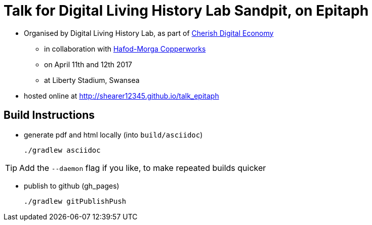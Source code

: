= Talk for Digital Living History Lab Sandpit, on Epitaph

* Organised by Digital Living History Lab, as part of http://cherish-de.uk/[Cherish Digital Economy]
  ** in collaboration with http://www.hafodmorfacopperworks.com/[Hafod-Morga Copperworks]
  ** on April 11th and 12th 2017
  ** at Liberty Stadium, Swansea
* hosted online at http://shearer12345.github.io/talk_epitaph

== Build Instructions

* generate pdf and html locally (into `build/asciidoc`)

  ./gradlew asciidoc

TIP: Add the `--daemon` flag if you like, to make repeated builds quicker

* publish to github (gh_pages)

  ./gradlew gitPublishPush
